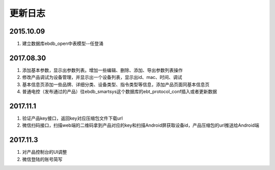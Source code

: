 更新日志
========

2015.10.09
-----------
#.  建立数据库ebdb_open中表模型--任登涌

2017.08.30
-----------
#.  添加基本参数，显示出参数列表。增加一些编辑、删除、添加、导出参数列表操作
#.  修改产品调试为设备管理，并显示出一个设备列表，显示出id、mac、时间、调试
#.  基本信息页添加一些品牌、详细分类、设备类型、指令类型等信息，添加产品页面同基本信息页
#.  普通电控（发布通过的产品）往ebdb_smartsys这个数据库的ebt_protocol_conf插入或者更新数据

2017.11.1
-----------
#.  验证产品key接口，返回key对应压缩包文件下载url
#.  微信扫码接口，扫描web端的二维码拿到产品对应的key和扫描Android屏获取设备id，产品压缩包的url推送给Android端

2017.11.3
----------
#. 对产品控制台的UI调整
#. 微信登陆的账号简写
